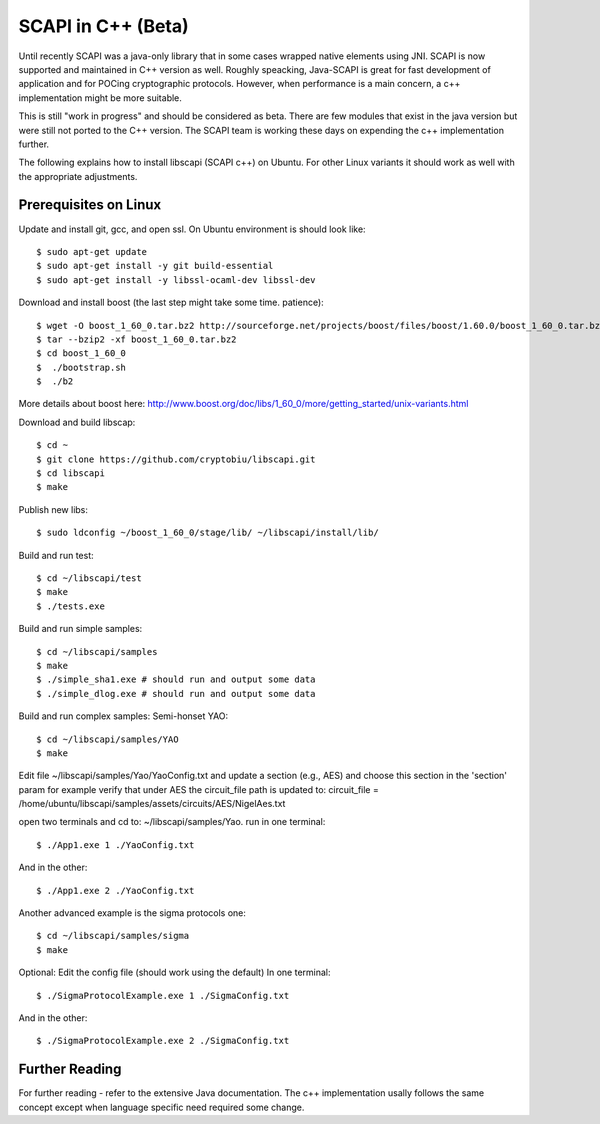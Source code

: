 .. _cpp_beta:

SCAPI in C++ (Beta)
===================

Until recently SCAPI was a java-only library that in some cases wrapped native elements using JNI.
SCAPI is now supported and maintained in C++ version as well.
Roughly speacking, Java-SCAPI is great for fast development of application and for POCing cryptographic protocols.
However, when performance is a main concern, a c++ implementation might be more suitable.

This is still "work in progress" and should be considered as beta. 
There are few modules that exist in the java version but were still not ported to the C++ version.
The SCAPI team is working these days on expending the c++ implementation further.

.. _Linux:

The following explains how to install libscapi (SCAPI c++) on Ubuntu. For other Linux variants it should work as well with the appropriate adjustments.

Prerequisites on Linux
---------------------
Update and install git, gcc, and open ssl. On Ubuntu environment is should look like: ::

  $ sudo apt-get update
  $ sudo apt-get install -y git build-essential
  $ sudo apt-get install -y libssl-ocaml-dev libssl-dev  
  
Download and install boost (the last step might take some time. patience): ::
  
  $ wget -O boost_1_60_0.tar.bz2 http://sourceforge.net/projects/boost/files/boost/1.60.0/boost_1_60_0.tar.bz2/download
  $ tar --bzip2 -xf boost_1_60_0.tar.bz2
  $ cd boost_1_60_0
  $  ./bootstrap.sh
  $  ./b2 

More details about boost here: http://www.boost.org/doc/libs/1_60_0/more/getting_started/unix-variants.html  

Download and build libscap: ::

  $ cd ~
  $ git clone https://github.com/cryptobiu/libscapi.git
  $ cd libscapi
  $ make
  
Publish new libs: ::
  
  $ sudo ldconfig ~/boost_1_60_0/stage/lib/ ~/libscapi/install/lib/

Build and run test: ::

  $ cd ~/libscapi/test
  $ make
  $ ./tests.exe

Build and run simple samples: ::

  $ cd ~/libscapi/samples
  $ make
  $ ./simple_sha1.exe # should run and output some data
  $ ./simple_dlog.exe # should run and output some data

Build and run complex samples:
Semi-honset YAO: ::

  $ cd ~/libscapi/samples/YAO
  $ make

Edit file ~/libscapi/samples/Yao/YaoConfig.txt and update a section (e.g., AES) and choose this section in the 'section' param
for example verify that under AES the circuit_file path is updated to:
circuit_file = /home/ubuntu/libscapi/samples/assets/circuits/AES/NigelAes.txt

open two terminals and cd to: ~/libscapi/samples/Yao.
run in one terminal: ::
  
  $ ./App1.exe 1 ./YaoConfig.txt

And in the other: ::

  $ ./App1.exe 2 ./YaoConfig.txt

Another advanced example is the sigma protocols one: ::

  $ cd ~/libscapi/samples/sigma
  $ make
  
Optional: Edit the config file (should work using the default)
In one terminal: ::

  $ ./SigmaProtocolExample.exe 1 ./SigmaConfig.txt

And in the other: ::

  $ ./SigmaProtocolExample.exe 2 ./SigmaConfig.txt

.. _Further: 

Further Reading
---------------

For further reading - refer to the extensive Java documentation. 
The c++ implementation usally follows the same concept except when language specific need required some change.
 
  
.. _git: http://git-scm.org/
.. _gcc: http://gcc.gnu.org/
.. _boost: http://www.boost.org/doc/libs/1_60_0/more/getting_started/unix-variants.html
.. _cryptopp: https://www.cryptopp.com/
.. _OpenSSL: https://www.openssl.org/
.. _scapi_java: http://scapi.readthedocs.org/en/latest/install.html

